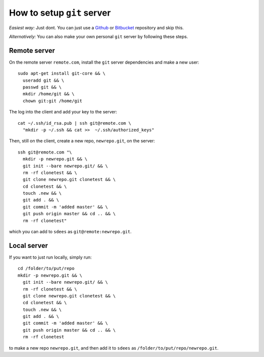 How to setup ``git`` server
===========================

*Easiest way:* Just dont. You can just use a `Github`_ or `Bitbucket`_
repository and skip this.

*Alternatively:* You can also make your own personal ``git`` server by
following these steps.

Remote server
-------------

On the remote server ``remote.com``, install the ``git`` server
dependencies and make a new user:

::

    sudo apt-get install git-core && \
      useradd git && \
      passwd git && \
      mkdir /home/git && \
      chown git:git /home/git

The log into the client and add your key to the server:

::

    cat ~/.ssh/id_rsa.pub | ssh git@remote.com \
      "mkdir -p ~/.ssh && cat >>  ~/.ssh/authorized_keys"

Then, still on the client, create a new repo, ``newrepo.git``, on the
server:

::

    ssh git@remote.com "\
      mkdir -p newrepo.git && \
      git init --bare newrepo.git/ && \
      rm -rf clonetest && \
      git clone newrepo.git clonetest && \
      cd clonetest && \
      touch .new && \
      git add . && \
      git commit -m 'added master' && \
      git push origin master && cd .. && \
      rm -rf clonetest"

which you can add to ``sdees`` as ``git@remote:newrepo.git``.

.. _Github: https://github.com/
.. _Bitbucket: https://bitbucket.org/


Local server
------------

If you want to just run locally, simply run:

::

    cd /folder/to/put/repo
    mkdir -p newrepo.git && \
      git init --bare newrepo.git/ && \
      rm -rf clonetest && \
      git clone newrepo.git clonetest && \
      cd clonetest && \
      touch .new && \
      git add . && \
      git commit -m 'added master' && \
      git push origin master && cd .. && \
      rm -rf clonetest

to make a new repo ``newrepo.git``, and then add it to ``sdees`` as
``/folder/to/put/repo/newrepo.git``.
